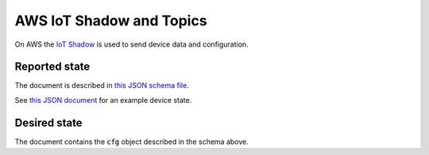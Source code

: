 ================================================================================
AWS IoT Shadow and Topics
================================================================================

On AWS the `IoT
Shadow <https://docs.aws.amazon.com/iot/latest/developerguide/iot-device-shadows.html>`_
is used to send device data and configuration.

Reported state
================================================================================

The document is described in `this JSON schema file <../firmware/state.schema.json>`_.

See `this JSON document <../firmware/state.json>`_ for an example device state.

Desired state
================================================================================

The document contains the :code:`cfg` object described in the
schema above.
